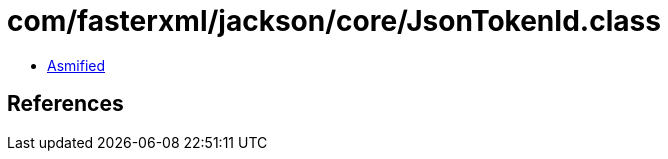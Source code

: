 = com/fasterxml/jackson/core/JsonTokenId.class

 - link:JsonTokenId-asmified.java[Asmified]

== References

